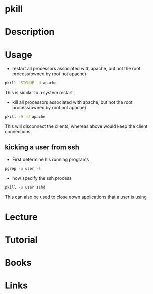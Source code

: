 #+TAGS: pkill process kill_process


* pkill
* Description
* Usage
- restart all processors associated with apache, but not the root process(owned by root not apache)
#+BEGIN_SRC sh
pkill -SIGHUP -U apache
#+END_SRC
This is similar to a system restart

- kill all processors associated with apache, but not the root process(owned by root not apache)
#+BEGIN_SRC sh
pkill -9 -U apache
#+END_SRC
This will disconnect the clients, whereas above would keep the client connections

** kicking a user from ssh
- First determine his running programs 
#+BEGIN_SRC sh
pgrep -u user -l
#+END_SRC

- now specify the ssh process
#+BEGIN_SRC sh
pkill -u user sshd
#+END_SRC

This can also be used to close down applications that a user is using
* Lecture
* Tutorial
* Books
* Links
